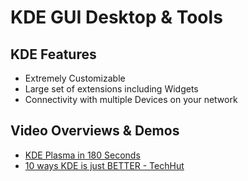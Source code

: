 * KDE GUI Desktop & Tools

** KDE Features
- Extremely Customizable
- Large set of extensions including Widgets
- Connectivity with multiple Devices on your network

** Video Overviews & Demos
- [[https://www.youtube.com/watch?v=dZ6bojRSIw0][KDE Plasma in 180 Seconds]]
- [[https://www.youtube.com/watch?v=3nX1YEQg5Z0][10 ways KDE is just BETTER - TechHut]]
